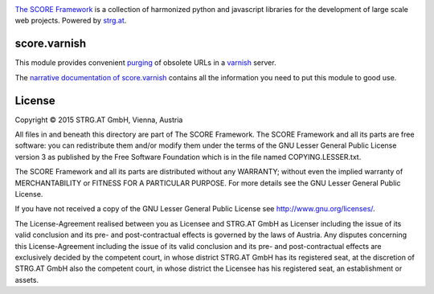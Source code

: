 .. image:: https://raw.githubusercontent.com/score-framework/py.doc/master/docs/score-banner.png
    :target: http://score-framework.org

`The SCORE Framework`_ is a collection of harmonized python and javascript
libraries for the development of large scale web projects. Powered by strg.at_.

.. _The SCORE Framework: http://score-framework.org
.. _strg.at: http://strg.at


score.varnish
=============

This module provides convenient purging_ of obsolete URLs in a varnish_ server.

.. _purging: https://www.varnish-cache.org/docs/trunk/users-guide/purging.html
.. _varnish: https://www.varnish-cache.org/

The `narrative documentation of score.varnish`__ contains all the information
you need to put this module to good use.

__ http://www.score-framework.org/doc/python/varnish/


License
=======

Copyright © 2015 STRG.AT GmbH, Vienna, Austria

All files in and beneath this directory are part of The SCORE Framework.
The SCORE Framework and all its parts are free software: you can redistribute
them and/or modify them under the terms of the GNU Lesser General Public
License version 3 as published by the Free Software Foundation which is in the
file named COPYING.LESSER.txt.

The SCORE Framework and all its parts are distributed without any WARRANTY;
without even the implied warranty of MERCHANTABILITY or FITNESS FOR A
PARTICULAR PURPOSE. For more details see the GNU Lesser General Public License.

If you have not received a copy of the GNU Lesser General Public License see
http://www.gnu.org/licenses/.

The License-Agreement realised between you as Licensee and STRG.AT GmbH as
Licenser including the issue of its valid conclusion and its pre- and
post-contractual effects is governed by the laws of Austria. Any disputes
concerning this License-Agreement including the issue of its valid conclusion
and its pre- and post-contractual effects are exclusively decided by the
competent court, in whose district STRG.AT GmbH has its registered seat, at the
discretion of STRG.AT GmbH also the competent court, in whose district the
Licensee has his registered seat, an establishment or assets.



